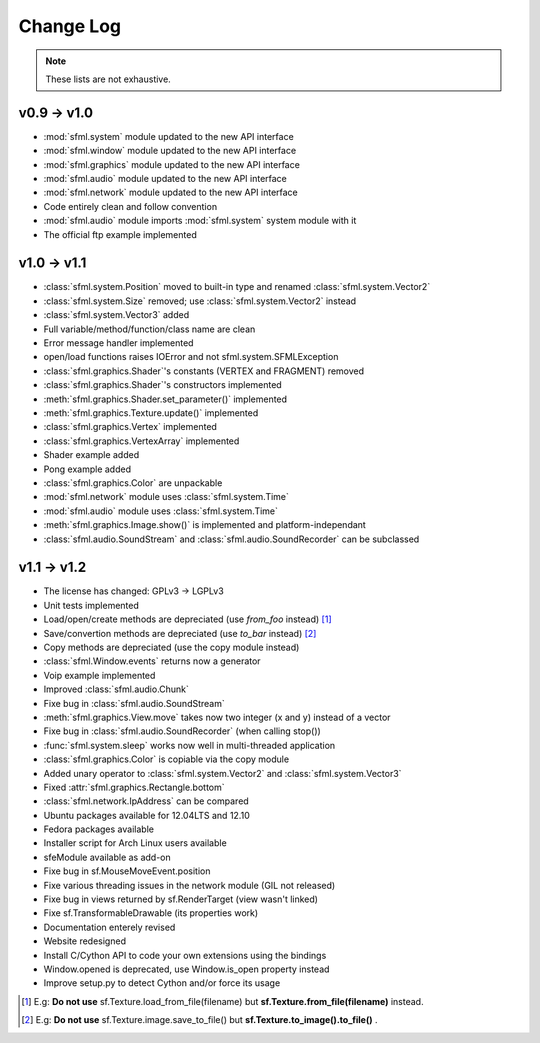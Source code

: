 Change Log
===========

.. note::

    These lists are not exhaustive.

v0.9 -> v1.0
------------
* :mod:`sfml.system` module updated to the new API interface
* :mod:`sfml.window` module updated to the new API interface
* :mod:`sfml.graphics` module updated to the new API interface
* :mod:`sfml.audio` module updated to the new API interface
* :mod:`sfml.network` module updated to the new API interface
* Code entirely clean and follow convention

* :mod:`sfml.audio` module imports :mod:`sfml.system` system module with it
* The official ftp example implemented

v1.0 -> v1.1
------------
* :class:`sfml.system.Position` moved to built-in type and renamed :class:`sfml.system.Vector2`
* :class:`sfml.system.Size` removed; use :class:`sfml.system.Vector2` instead
* :class:`sfml.system.Vector3` added
* Full variable/method/function/class name are clean
* Error message handler implemented
* open/load functions raises IOError and not sfml.system.SFMLException
* :class:`sfml.graphics.Shader`'s constants (VERTEX and FRAGMENT) removed
* :class:`sfml.graphics.Shader`'s constructors implemented
* :meth:`sfml.graphics.Shader.set_parameter()` implemented
* :meth:`sfml.graphics.Texture.update()` implemented
* :class:`sfml.graphics.Vertex` implemented
* :class:`sfml.graphics.VertexArray` implemented
* Shader example added
* Pong example added
* :class:`sfml.graphics.Color` are unpackable
* :mod:`sfml.network` module uses :class:`sfml.system.Time`
* :mod:`sfml.audio` module uses :class:`sfml.system.Time`
* :meth:`sfml.graphics.Image.show()` is implemented and platform-independant
* :class:`sfml.audio.SoundStream` and :class:`sfml.audio.SoundRecorder` can be subclassed

v1.1 -> v1.2
------------
* The license has changed: GPLv3 -> LGPLv3
* Unit tests implemented
* Load/open/create methods are depreciated (use `from_foo` instead) [#]_
* Save/convertion methods are depreciated (use `to_bar` instead) [#]_
* Copy methods are depreciated (use the copy module instead)
* :class:`sfml.Window.events` returns now a generator
* Voip example implemented
* Improved :class:`sfml.audio.Chunk`
* Fixe bug in :class:`sfml.audio.SoundStream`
* :meth:`sfml.graphics.View.move` takes now two integer (x and y) instead of a vector
* Fixe bug in :class:`sfml.audio.SoundRecorder` (when calling stop())
* :func:`sfml.system.sleep` works now well in multi-threaded application
* :class:`sfml.graphics.Color` is copiable via the copy module
* Added unary operator to :class:`sfml.system.Vector2` and :class:`sfml.system.Vector3`
* Fixed :attr:`sfml.graphics.Rectangle.bottom`
* :class:`sfml.network.IpAddress` can be compared
* Ubuntu packages available for 12.04LTS and 12.10
* Fedora packages available
* Installer script for Arch Linux users available
* sfeModule available as add-on
* Fixe bug in sf.MouseMoveEvent.position
* Fixe various threading issues in the network module (GIL not released)
* Fixe bug in views returned by sf.RenderTarget (view wasn't linked)
* Fixe sf.TransformableDrawable (its properties work)
* Documentation enterely revised
* Website redesigned
* Install C/Cython API to code your own extensions using the bindings
* Window.opened is deprecated, use Window.is_open property instead
* Improve setup.py to detect Cython and/or force its usage

.. [#] E.g: **Do not use** sf.Texture.load_from_file(filename) but **sf.Texture.from_file(filename)** instead.
.. [#] E.g: **Do not use** sf.Texture.image.save_to_file() but **sf.Texture.to_image().to_file()** .

